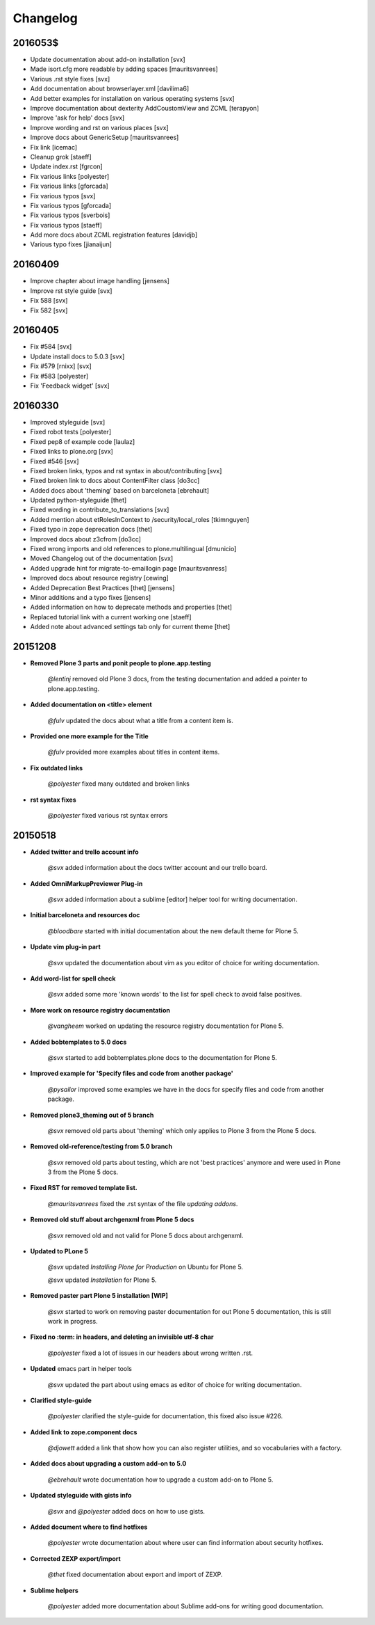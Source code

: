 =========
Changelog
=========

2016053$
========

- Update documentation about add-on installation [svx]
- Made isort.cfg more readable by adding spaces [mauritsvanrees]
- Various .rst style fixes [svx]
- Add documentation about browserlayer.xml [davilima6]
- Add better examples for installation on various operating systems [svx]
- Improve documentation about dexterity AddCoustomView and ZCML [terapyon]
- Improve 'ask for help' docs [svx]
- Improve wording and rst on various places [svx]
- Improve docs about GenericSetup [mauritsvanrees]
- Fix link [icemac]
- Cleanup grok [staeff]
- Update index.rst [fgrcon]
- Fix various links [polyester]
- Fix various links [gforcada]
- Fix various typos [svx]
- Fix various typos [gforcada]
- Fix various typos [sverbois]
- Fix various typos [staeff]
- Add more docs about ZCML registration features [davidjb]
- Various typo fixes [jianaijun]



20160409
========

- Improve chapter about image handling [jensens]
- Improve rst style guide [svx]
- Fix 588 [svx]
- Fix 582 [svx]

20160405
========

- Fix #584 [svx]
- Update install docs to 5.0.3 [svx]
- Fix #579 [rnixx] [svx]
- Fix #583 [polyester]
- Fix 'Feedback widget' [svx]

20160330
========

- Improved styleguide [svx]
- Fixed robot tests [polyester]
- Fixed pep8 of example code [laulaz]
- Fixed links to plone.org [svx]
- Fixed #546 [svx]
- Fixed broken links, typos and rst syntax in about/contributing [svx]
- Fixed broken link to docs about ContentFilter class [do3cc]
- Added docs about 'theming' based on barceloneta [ebrehault]
- Updated python-styleguide [thet]
- Fixed wording in contribute_to_translations [svx]
- Added mention about etRolesInContext to /security/local_roles [tkimnguyen]
- Fixed typo in zope deprecation docs [thet]
- Improved docs about z3cfrom [do3cc]
- Fixed wrong imports and old references to plone.multilingual [dmunicio]
- Moved Changelog out of the documentation [svx]
- Added upgrade hint for migrate-to-emaillogin page [mauritsvanress]
- Improved docs about resource registry [cewing]
- Added Deprecation Best Practices [thet] [jensens]
- Minor additions and a typo fixes [jensens]
- Added information on how to deprecate methods and properties [thet]
- Replaced tutorial link with a current working one [staeff]
- Added note about advanced settings tab only for current theme [thet]



20151208
========

- **Removed Plone 3 parts and ponit people to plone.app.testing**

    *@lentinj* removed old Plone 3 docs, from the testing documentation and added a pointer to plone.app.testing.

- **Added documentation on <title> element**

    *@fulv* updated the docs about what a title from a content item is.

- **Provided one more example for the Title**

    *@fulv* provided more examples about titles in content items.

- **Fix outdated links**

    *@polyester* fixed many outdated and broken links

- **rst syntax fixes**

    *@polyester* fixed various rst syntax errors


20150518
========

- **Added twitter and trello account info**

        *@svx* added information about the docs twitter account and our trello board.

- **Added OmniMarkupPreviewer Plug-in**

        *@svx* added information about a sublime [editor] helper tool for writing documentation.

- **Initial barceloneta and resources doc**

        *@bloodbare* started with initial documentation about the new default theme for Plone 5.

- **Update vim plug-in part**

        *@svx* updated the documentation about vim as you editor of choice for writing documentation.

- **Add word-list for spell check**

        *@svx* added some more 'known words' to the list for spell check to avoid false positives.

- **More work on resource registry documentation**

        *@vangheem* worked on updating the resource registry documentation for Plone 5.

- **Added bobtemplates to 5.0 docs**

        *@svx* started to add bobtemplates.plone docs to the documentation for Plone 5.

- **Improved example for 'Specify files and code from another package'**

        *@pysailor* improved some examples we have in the docs for specify files and code from another package.

- **Removed plone3_theming out of 5 branch**

        *@svx* removed old parts about 'theming' which only applies to Plone 3 from the Plone 5 docs.

- **Removed old-reference/testing from 5.0 branch**

        *@svx* removed old parts about testing, which are not 'best practices' anymore and were used in Plone 3 from the Plone 5 docs.

- **Fixed RST for removed template list.**

        *@mauritsvanrees* fixed the .rst syntax of the file *updating addons*.

- **Removed old stuff about archgenxml from Plone 5 docs**

        *@svx* removed old and not valid for Plone 5 docs about archgenxml.

- **Updated to PLone 5**

        *@svx* updated *Installing Plone for Production* on Ubuntu for Plone 5.

        *@svx* updated *Installation* for Plone 5.

- **Removed paster part Plone 5 installation [WIP]**

        *@svx* started to work on removing paster documentation for out Plone 5 documentation, this is still work in progress.

- **Fixed no :term: in headers, and deleting an invisible utf-8 char**

        *@polyester* fixed a lot of issues in our headers about wrong written .rst.

- **Updated** emacs part in helper tools

        *@svx* updated the part about using emacs as editor of choice for writing documentation.

- **Clarified  style-guide**

        *@polyester* clarified the  style-guide for documentation, this fixed also issue #226.

- **Added link to zope.component docs**

        *@djowett* added a link that show how you can also register utilities, and so vocabularies with a factory.

- **Added  docs about upgrading a custom add-on to 5.0**

        *@ebrehault* wrote documentation how to upgrade a custom add-on to Plone 5.

- **Updated styleguide with gists info**

        *@svx* and *@polyester*  added docs on how to use gists.

- **Added document where to find hotfixes**

        *@polyester* wrote documentation about where user can find information about security hotfixes.

- **Corrected ZEXP export/import**

        *@thet* fixed documentation about export and import of ZEXP.

- **Sublime helpers**

        *@polyester* added more documentation about Sublime add-ons for writing good documentation.
